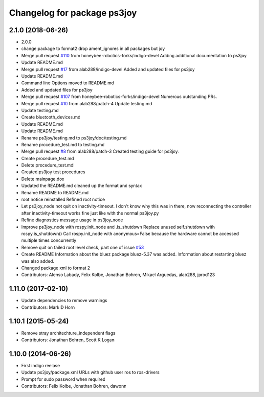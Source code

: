 ^^^^^^^^^^^^^^^^^^^^^^^^^^^^
Changelog for package ps3joy
^^^^^^^^^^^^^^^^^^^^^^^^^^^^

2.1.0 (2018-06-26)
------------------
* 2.0.0
* change package to format2
  drop ament_ignores in all packages but joy
* Merge pull request `#110 <https://github.com/ros2/joystick_drivers/issues/110>`_ from honeybee-robotics-forks/indigo-devel
  Adding additional documentation to ps3joy
* Update README.md
* Merge pull request `#17 <https://github.com/ros2/joystick_drivers/issues/17>`_ from alab288/indigo-devel
  Added and updated files for ps3joy
* Update README.md
* Command line Options moved to README.md
* Added and updated files for ps3joy
* Merge pull request `#107 <https://github.com/ros2/joystick_drivers/issues/107>`_ from honeybee-robotics-forks/indigo-devel
  Numerous outstanding PRs.
* Merge pull request `#10 <https://github.com/ros2/joystick_drivers/issues/10>`_ from alab288/patch-4
  Update testing.md
* Update testing.md
* Create bluetooth_devices.md
* Update README.md
* Update README.md
* Rename ps3joy/testing.md to ps3joy/doc/testing.md
* Rename procedure_test.md to testing.md
* Merge pull request `#8 <https://github.com/ros2/joystick_drivers/issues/8>`_ from alab288/patch-3
  Created testing guide for ps3joy.
* Create procedure_test.md
* Delete procedure_test.md
* Created ps3joy test procedures
* Delete mainpage.dox
* Updated the README.md
  cleaned up the format and syntax
* Rename README to README.md
* root notice reinstalled
  Refined root notice
* Let ps3joy_node not quit on inactivity-timeout.
  I don't know why this was in there, now reconnecting the controller after
  inactivity-timeout works fine just like with the normal ps3joy.py
* Refine diagnostics message usage in ps3joy_node
* Improve ps3joy_node with rospy.init_node and .is_shutdown
  Replace unused self.shutdown with rospy.is_shutdown()
  Call rospy.init_node with anonymous=False because the hardware cannot be accessed multiple times concurrently
* Remove quit on failed root level check, part one of issue `#53 <https://github.com/ros2/joystick_drivers/issues/53>`_
* Create README
  Information about the bluez package bluez-5.37 was added.
  Information about restarting bluez was also added.
* Changed package xml to format 2
* Contributors: Alenso Labady, Felix Kolbe, Jonathan Bohren, Mikael Arguedas, alab288, jprod123

1.11.0 (2017-02-10)
-------------------
* Update dependencies to remove warnings
* Contributors: Mark D Horn

1.10.1 (2015-05-24)
-------------------
* Remove stray architechture_independent flags
* Contributors: Jonathan Bohren, Scott K Logan

1.10.0 (2014-06-26)
-------------------
* First indigo reelase
* Update ps3joy/package.xml URLs with github user ros to ros-drivers
* Prompt for sudo password when required
* Contributors: Felix Kolbe, Jonathan Bohren, dawonn
